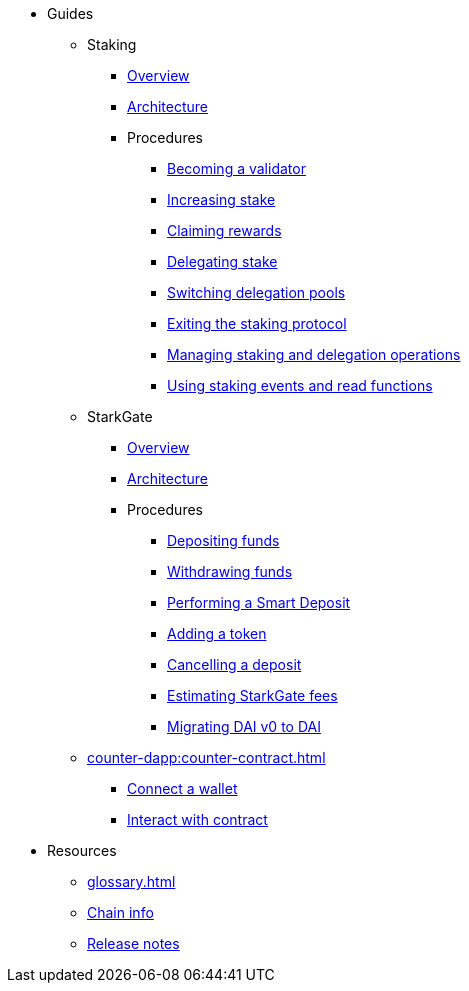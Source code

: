 * Guides
    ** Staking
        *** xref:staking:overview.adoc[Overview]
        *** xref:staking:architecture.adoc[Architecture]
        *** Procedures
            **** xref:staking:entering-staking.adoc[Becoming a validator]
            **** xref:staking:increasing-staking.adoc[Increasing stake]
            **** xref:staking:claiming-rewards.adoc[Claiming rewards]
            **** xref:staking:delegating-stake.adoc[Delegating stake]
            **** xref:staking:switching-delegation-pools.adoc[Switching delegation pools]
            **** xref:staking:exiting-staking.adoc[Exiting the staking protocol]
            **** xref:staking:managing-staking-and-delegation-operations.adoc[Managing staking and delegation operations]
            **** xref:staking:staking-events-and-read-functions.adoc[Using staking events and read functions]
    ** StarkGate
        *** xref:starkgate:overview.adoc[Overview]
        *** xref:starkgate:architecture.adoc[Architecture]
        *** Procedures
            **** xref:starkgate:depositing.adoc[Depositing funds]
            **** xref:starkgate:withdrawing.adoc[Withdrawing funds]
            **** xref:starkgate:automated-actions-with-bridging.adoc[Performing a Smart Deposit]
            **** xref:starkgate:adding-a-token.adoc[Adding a token]
            **** xref:starkgate:cancelling-a-deposit.adoc[Cancelling a deposit]
            **** xref:starkgate:estimating-fees.adoc[Estimating StarkGate fees]
            **** xref:tools:dai-token-migration.adoc[Migrating DAI v0 to DAI]
    ** xref:counter-dapp:counter-contract.adoc[]
        *** xref:counter-dapp:counter-dapp.adoc[Connect a wallet]
        *** xref:counter-dapp:counter-interact.adoc[Interact with contract]
* Resources
    ** xref:glossary.adoc[]
    ** xref:chain-info.adoc[Chain info]
    ** xref:starknet-versions:version-notes.adoc[Release notes]
